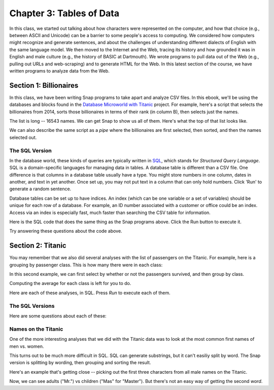 =======================================
Chapter 3: Tables of Data
=======================================

In this class, we started out talking about how characters were represented on the computer, and how that choice (e.g., between ASCII and Unicode) can be a barrier to some people's access to computing. We considered how computers might recognize and generate sentences, and about the challenges of understanding different dialects of English with the same language model. We then moved to the Internet and the Web, tracing its history and how grounded it was in English and male culture (e.g., the history of BASIC at Dartmouth). We wrote programs to pull data out of the Web (e.g., pulling out URLs and web-scraping) and to generate HTML for the Web. In this latest section of the course, we have written programs to analyze data from the Web.

Section 1: Billionaires
::::::::::::::::::::::::::::::::

In this class, we have been writing Snap programs to take apart and analyze CSV files. In this ebook, we'll be using the databases and blocks found in the `Database Microworld with Titanic <https://snap.berkeley.edu/project?username=guzdial&projectname=Database%20Microworld%20with%20Titanic%20for%20Ebook>`_ project.  For example, here's a script that selects the billionaires from 2014, sorts those billionaires in terms of their rank (in column B), then selects just the names.

.. image:: ../figures/top-2014-billionaires-script.png

The list is long -- 16543 names.  We can get Snap to show us all of them. Here's what the top of that list looks like.

.. image:: ../figures/top-2014-billionaires.png

We can also describe the same script as a `pipe` where the billionaires are first selected, then sorted, and then the names selected out.

.. image:: ../figures/top-2014-billionaires-script-pipe.png

The SQL Version
------------------

In the database world, these kinds of queries are typically written in `SQL <https://en.wikipedia.org/wiki/SQL>`_, which stands for `Structured Query Language`.  SQL is a domain-specific languages for managing data in tables.  A database table is different than a CSV file.  One difference is that columns in a database table usually have a type.  You might store numbers in one column, dates in another, and text in yet another. Once set up, you may not put text in a column that can only hold numbers.  Click 'Run' to generate a random sentence.

Database tables can be set up to have indices. An index (which can be one variable or a set of variables) should be unique for each row of a database. For example, an ID number associated with a customer or office could be an index. Access via an index is especially fast, much faster than searching the CSV table for information.

Here is the SQL code that does the same thing as the Snap programs above. Click the Run button to execute it.

.. activecode:: sql1
   :language: sql
   :dburl: /_static/billionaires.db

   select name
   from billionaires 
   where year=2014 and rank<10;


Try answering these questions about the code above.

.. mchoice:: Sql1star
    :correct: b
    :answer_a: It's an error.
    :answer_b: You get all columns, not just name.
    :answer_c: You multiply all the values together.
    :feedback_a: No, it will work.
    :feedback_b: Yes, asterisk means to match all of the column names.
    :feedback_c: No, it's not about mathematics.

    What do you think will happen if you replace name by * above? (Yes, it's completely fine to go ahead and TRY it.)

.. mchoice:: Sql1noyear
    :correct: c
    :answer_a: You'll get an error because you have to specify a year.
    :answer_b: You'll get an error because you need to always use AND in a WHERE clause.
    :answer_c: You'll get the top 9 rankings from every year in the database.
    :feedback_a: No -- in fact, you don't have to have a WHERE clause at all.
    :feedback_b: No, you can use AND or OR, or neither.
    :feedback_c: Exactly right -- try it!

    What will happen if the last line was just `where rank<10;` (no year)?

.. mchoice:: Sql1NoTable
    :correct: c
    :answer_a: It will run the query across all tables in the database.
    :answer_b: The table billionaires will be assumed.
    :answer_c: You will get an error.
    :feedback_a: No, the table name must be specified.
    :feedback_b: No, because you might have two tables in use (e.g., for a join)
    :feedback_c: Yes, the error is `no tables specified.` (But you probably tried that and found out already.)

    What happens if you delete line 2?



Section 2: Titanic
::::::::::::::::::::::

You may remember that we also did several analyses with the list of passengers on the Titanic.  For example, here is a grouping by passenger class.  This is how many there were in each class:

.. image:: ../figures/titanic-by-pclass.png

In this second example, we can first select by whether or not the passengers survived, and then group by class.

.. image:: ../figures/titanic-by-pclass-survived.png

Computing the average for each class is left for you to do.

Here are each of these analyses, in SQL. Press `Run` to execute each of them.

The SQL Versions
------------------

.. activecode:: sqlt1
   :language: sql
   :dburl: /_static/titanic.db

   select count(name),pclass 
   from titanic 
   group by pclass;


.. activecode:: sqlt2
   :language: sql
   :dburl: /_static/titanic.db

   select count(name),pclass 
   from titanic 
   where survived=1
   group by pclass;

Here are some questions about each of these:

.. mchoice:: SQLt1name
    :correct: b
    :answer_a: It's the index value for this database.
    :answer_b: It's likely unique.
    :answer_c: You must always count something when grouping
    :feedback_a: Maybe it could be, but it isn't here.
    :feedback_b: That is why we did it.
    :feedback_c: It's not strictly necessary, but if you don't, you just get one name per class.  Try it!

    Why are we counting name?

.. mchoice:: PyGen3_2
    :correct: a
    :answer_a: True
    :answer_b: False.
    :feedback_a: Not really.  This is a count of the number of parties on the Titanic.
    :feedback_b: Right. If you look, each row has the number of adults and children. Besides, we can't be sure that the passenger list is right since some people may have got off before crossing the Atlantic.

    True or False: This is a count of the number of people on the Titanic.

Names on the Titanic
---------------------

One of the more interesting analyses that we did with the Titanic data was to look at the most common first names of men vs. women.

.. image:: ../figures/male-names-on-Titanic.png


This turns out to be much more difficult in SQL.  SQL can generate substrings, but it can't easiliy split by word. The Snap version is splitting by wording, then grouping and sorting the result. 

Here's an example that's getting close -- picking out the first three characters from all male names on the Titanic.

.. activecode:: sqlt3
   :language: sql
   :dburl: /_static/titanic.db

   select substring(name,1,3)
   from titanic 
   where sex="male";

Now, we can see adults ("Mr.") vs children ("Mas" for "Master").  But there's not an easy way of getting the second `word`.

.. mchoice:: SQLT3semi
    :correct: a
    :answer_a: Yes, it's required.
    :answer_b: Yes, but it's optional.
    :answer_c: No, you could leave it out.
    :feedback_a: Right, because you could have several SQL statements in a single query.
    :feedback_b: No, it's required.
    :feedback_c: Try it -- it won't work right.

    Is that semi-colon at the end really necessary?

.. mchoice:: SQLT3programming
    :correct: a
    :answer_a: True
    :answer_b: False
    :feedback_a: Strictly speaking, it is. It's considered a domain-specific language.
    :feedback_b: It is a programming language, but it can't do much. It's considered a declarative language because you declare what you want.

    True or False: SQL is a programming language.

